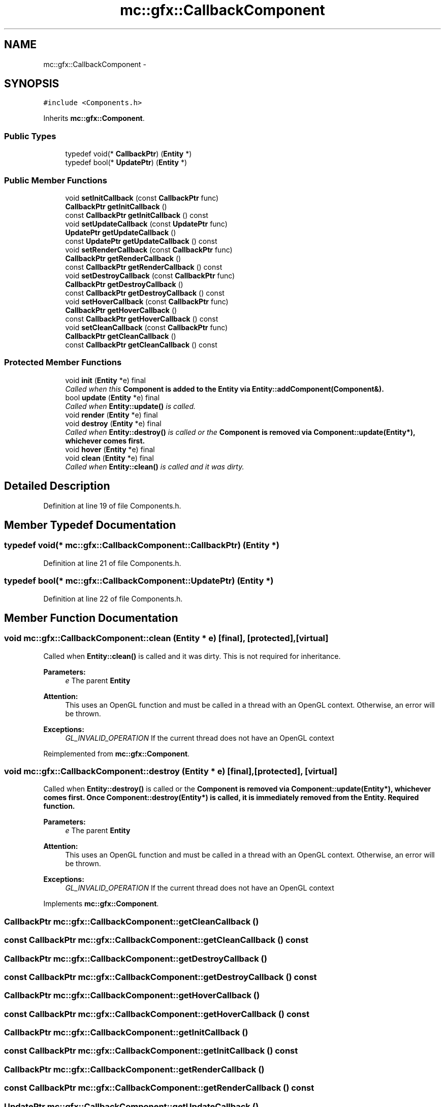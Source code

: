 .TH "mc::gfx::CallbackComponent" 3 "Wed Feb 1 2017" "Version Alpha" "MACE" \" -*- nroff -*-
.ad l
.nh
.SH NAME
mc::gfx::CallbackComponent \- 
.SH SYNOPSIS
.br
.PP
.PP
\fC#include <Components\&.h>\fP
.PP
Inherits \fBmc::gfx::Component\fP\&.
.SS "Public Types"

.in +1c
.ti -1c
.RI "typedef void(* \fBCallbackPtr\fP) (\fBEntity\fP *)"
.br
.ti -1c
.RI "typedef bool(* \fBUpdatePtr\fP) (\fBEntity\fP *)"
.br
.in -1c
.SS "Public Member Functions"

.in +1c
.ti -1c
.RI "void \fBsetInitCallback\fP (const \fBCallbackPtr\fP func)"
.br
.ti -1c
.RI "\fBCallbackPtr\fP \fBgetInitCallback\fP ()"
.br
.ti -1c
.RI "const \fBCallbackPtr\fP \fBgetInitCallback\fP () const "
.br
.ti -1c
.RI "void \fBsetUpdateCallback\fP (const \fBUpdatePtr\fP func)"
.br
.ti -1c
.RI "\fBUpdatePtr\fP \fBgetUpdateCallback\fP ()"
.br
.ti -1c
.RI "const \fBUpdatePtr\fP \fBgetUpdateCallback\fP () const "
.br
.ti -1c
.RI "void \fBsetRenderCallback\fP (const \fBCallbackPtr\fP func)"
.br
.ti -1c
.RI "\fBCallbackPtr\fP \fBgetRenderCallback\fP ()"
.br
.ti -1c
.RI "const \fBCallbackPtr\fP \fBgetRenderCallback\fP () const "
.br
.ti -1c
.RI "void \fBsetDestroyCallback\fP (const \fBCallbackPtr\fP func)"
.br
.ti -1c
.RI "\fBCallbackPtr\fP \fBgetDestroyCallback\fP ()"
.br
.ti -1c
.RI "const \fBCallbackPtr\fP \fBgetDestroyCallback\fP () const "
.br
.ti -1c
.RI "void \fBsetHoverCallback\fP (const \fBCallbackPtr\fP func)"
.br
.ti -1c
.RI "\fBCallbackPtr\fP \fBgetHoverCallback\fP ()"
.br
.ti -1c
.RI "const \fBCallbackPtr\fP \fBgetHoverCallback\fP () const "
.br
.ti -1c
.RI "void \fBsetCleanCallback\fP (const \fBCallbackPtr\fP func)"
.br
.ti -1c
.RI "\fBCallbackPtr\fP \fBgetCleanCallback\fP ()"
.br
.ti -1c
.RI "const \fBCallbackPtr\fP \fBgetCleanCallback\fP () const "
.br
.in -1c
.SS "Protected Member Functions"

.in +1c
.ti -1c
.RI "void \fBinit\fP (\fBEntity\fP *e) final"
.br
.RI "\fICalled when this \fC\fBComponent\fP\fP is added to the \fC\fBEntity\fP\fP via \fBEntity::addComponent(Component&)\fP\&. \fP"
.ti -1c
.RI "bool \fBupdate\fP (\fBEntity\fP *e) final"
.br
.RI "\fICalled when \fBEntity::update()\fP is called\&. \fP"
.ti -1c
.RI "void \fBrender\fP (\fBEntity\fP *e) final"
.br
.ti -1c
.RI "void \fBdestroy\fP (\fBEntity\fP *e) final"
.br
.RI "\fICalled when \fBEntity::destroy()\fP is called or the \fC\fBComponent\fP\fP is removed via \fBComponent::update(Entity*)\fP, whichever comes first\&. \fP"
.ti -1c
.RI "void \fBhover\fP (\fBEntity\fP *e) final"
.br
.ti -1c
.RI "void \fBclean\fP (\fBEntity\fP *e) final"
.br
.RI "\fICalled when \fBEntity::clean()\fP is called and it was dirty\&. \fP"
.in -1c
.SH "Detailed Description"
.PP 
Definition at line 19 of file Components\&.h\&.
.SH "Member Typedef Documentation"
.PP 
.SS "typedef void(* mc::gfx::CallbackComponent::CallbackPtr) (\fBEntity\fP *)"

.PP
Definition at line 21 of file Components\&.h\&.
.SS "typedef bool(* mc::gfx::CallbackComponent::UpdatePtr) (\fBEntity\fP *)"

.PP
Definition at line 22 of file Components\&.h\&.
.SH "Member Function Documentation"
.PP 
.SS "void mc::gfx::CallbackComponent::clean (\fBEntity\fP * e)\fC [final]\fP, \fC [protected]\fP, \fC [virtual]\fP"

.PP
Called when \fBEntity::clean()\fP is called and it was dirty\&. This is not required for inheritance\&. 
.PP
\fBParameters:\fP
.RS 4
\fIe\fP The parent \fC\fBEntity\fP\fP 
.RE
.PP
\fBAttention:\fP
.RS 4
This uses an OpenGL function and must be called in a thread with an OpenGL context\&. Otherwise, an error will be thrown\&. 
.RE
.PP
\fBExceptions:\fP
.RS 4
\fIGL_INVALID_OPERATION\fP If the current thread does not have an OpenGL context 
.RE
.PP

.PP
Reimplemented from \fBmc::gfx::Component\fP\&.
.SS "void mc::gfx::CallbackComponent::destroy (\fBEntity\fP * e)\fC [final]\fP, \fC [protected]\fP, \fC [virtual]\fP"

.PP
Called when \fBEntity::destroy()\fP is called or the \fC\fBComponent\fP\fP is removed via \fBComponent::update(Entity*)\fP, whichever comes first\&. Once \fBComponent::destroy(Entity*)\fP is called, it is immediately removed from the \fC\fBEntity\fP\fP\&. Required function\&. 
.PP
\fBParameters:\fP
.RS 4
\fIe\fP The parent \fC\fBEntity\fP\fP 
.RE
.PP
\fBAttention:\fP
.RS 4
This uses an OpenGL function and must be called in a thread with an OpenGL context\&. Otherwise, an error will be thrown\&. 
.RE
.PP
\fBExceptions:\fP
.RS 4
\fIGL_INVALID_OPERATION\fP If the current thread does not have an OpenGL context 
.RE
.PP

.PP
Implements \fBmc::gfx::Component\fP\&.
.SS "\fBCallbackPtr\fP mc::gfx::CallbackComponent::getCleanCallback ()"

.SS "const \fBCallbackPtr\fP mc::gfx::CallbackComponent::getCleanCallback () const"

.SS "\fBCallbackPtr\fP mc::gfx::CallbackComponent::getDestroyCallback ()"

.SS "const \fBCallbackPtr\fP mc::gfx::CallbackComponent::getDestroyCallback () const"

.SS "\fBCallbackPtr\fP mc::gfx::CallbackComponent::getHoverCallback ()"

.SS "const \fBCallbackPtr\fP mc::gfx::CallbackComponent::getHoverCallback () const"

.SS "\fBCallbackPtr\fP mc::gfx::CallbackComponent::getInitCallback ()"

.SS "const \fBCallbackPtr\fP mc::gfx::CallbackComponent::getInitCallback () const"

.SS "\fBCallbackPtr\fP mc::gfx::CallbackComponent::getRenderCallback ()"

.SS "const \fBCallbackPtr\fP mc::gfx::CallbackComponent::getRenderCallback () const"

.SS "\fBUpdatePtr\fP mc::gfx::CallbackComponent::getUpdateCallback ()"

.SS "const \fBUpdatePtr\fP mc::gfx::CallbackComponent::getUpdateCallback () const"

.SS "void mc::gfx::CallbackComponent::hover (\fBEntity\fP * e)\fC [final]\fP, \fC [protected]\fP, \fC [virtual]\fP"

.PP
\fBAttention:\fP
.RS 4
This uses an OpenGL function and must be called in a thread with an OpenGL context\&. Otherwise, an error will be thrown\&. 
.RE
.PP
\fBExceptions:\fP
.RS 4
\fIGL_INVALID_OPERATION\fP If the current thread does not have an OpenGL context 
.RE
.PP

.PP
Reimplemented from \fBmc::gfx::Component\fP\&.
.SS "void mc::gfx::CallbackComponent::init (\fBEntity\fP * e)\fC [final]\fP, \fC [protected]\fP, \fC [virtual]\fP"

.PP
Called when this \fC\fBComponent\fP\fP is added to the \fC\fBEntity\fP\fP via \fBEntity::addComponent(Component&)\fP\&. Required function\&. 
.PP
\fBParameters:\fP
.RS 4
\fIe\fP The parent \fC\fBEntity\fP\fP 
.RE
.PP
\fBNote:\fP
.RS 4
This is not called at \fBEntity::init()\fP, instead it is called when the component is added to the \fC\fBEntity\fP\fP\&. Keep that in mind\&. 
.RE
.PP
\fBAttention:\fP
.RS 4
This uses an OpenGL function and must be called in a thread with an OpenGL context\&. Otherwise, an error will be thrown\&. 
.RE
.PP
\fBExceptions:\fP
.RS 4
\fIGL_INVALID_OPERATION\fP If the current thread does not have an OpenGL context 
.RE
.PP

.PP
Implements \fBmc::gfx::Component\fP\&.
.SS "void mc::gfx::CallbackComponent::render (\fBEntity\fP * e)\fC [final]\fP, \fC [protected]\fP, \fC [virtual]\fP"

.PP
Implements \fBmc::gfx::Component\fP\&.
.SS "void mc::gfx::CallbackComponent::setCleanCallback (const \fBCallbackPtr\fP func)"

.SS "void mc::gfx::CallbackComponent::setDestroyCallback (const \fBCallbackPtr\fP func)"

.SS "void mc::gfx::CallbackComponent::setHoverCallback (const \fBCallbackPtr\fP func)"

.SS "void mc::gfx::CallbackComponent::setInitCallback (const \fBCallbackPtr\fP func)"

.SS "void mc::gfx::CallbackComponent::setRenderCallback (const \fBCallbackPtr\fP func)"

.SS "void mc::gfx::CallbackComponent::setUpdateCallback (const \fBUpdatePtr\fP func)"

.SS "bool mc::gfx::CallbackComponent::update (\fBEntity\fP * e)\fC [final]\fP, \fC [protected]\fP, \fC [virtual]\fP"

.PP
Called when \fBEntity::update()\fP is called\&. Required function\&. 
.PP
There is no function to remove a \fC\fBComponent\fP\fP so this is the only way for a \fC\fBComponent\fP\fP to be removed from an \fC\fBEntity\fP\fP 
.PP
\fBComponent::destroy(Entity*)\fP will be called afterwards\&. 
.PP
\fBParameters:\fP
.RS 4
\fIe\fP The parent \fC\fBEntity\fP\fP 
.RE
.PP
\fBReturns:\fP
.RS 4
Whether this \fC\fBComponent\fP\fP should be deleted or not\&. 
.RE
.PP
\fBAttention:\fP
.RS 4
This uses an OpenGL function and must be called in a thread with an OpenGL context\&. Otherwise, an error will be thrown\&. 
.RE
.PP
\fBExceptions:\fP
.RS 4
\fIGL_INVALID_OPERATION\fP If the current thread does not have an OpenGL context 
.RE
.PP

.PP
Implements \fBmc::gfx::Component\fP\&.

.SH "Author"
.PP 
Generated automatically by Doxygen for MACE from the source code\&.
